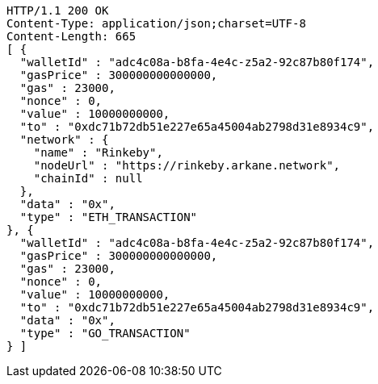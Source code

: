 [source,http,options="nowrap"]
----
HTTP/1.1 200 OK
Content-Type: application/json;charset=UTF-8
Content-Length: 665
[ {
  "walletId" : "adc4c08a-b8fa-4e4c-z5a2-92c87b80f174",
  "gasPrice" : 300000000000000,
  "gas" : 23000,
  "nonce" : 0,
  "value" : 10000000000,
  "to" : "0xdc71b72db51e227e65a45004ab2798d31e8934c9",
  "network" : {
    "name" : "Rinkeby",
    "nodeUrl" : "https://rinkeby.arkane.network",
    "chainId" : null
  },
  "data" : "0x",
  "type" : "ETH_TRANSACTION"
}, {
  "walletId" : "adc4c08a-b8fa-4e4c-z5a2-92c87b80f174",
  "gasPrice" : 300000000000000,
  "gas" : 23000,
  "nonce" : 0,
  "value" : 10000000000,
  "to" : "0xdc71b72db51e227e65a45004ab2798d31e8934c9",
  "data" : "0x",
  "type" : "GO_TRANSACTION"
} ]
----
